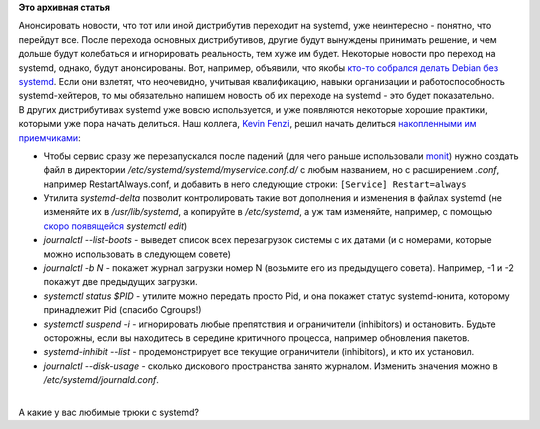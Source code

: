 .. title: Советы по systemd
.. slug: Советы-по-systemd
.. date: 2014-12-01 14:32:26
.. tags:
.. category:
.. link:
.. description:
.. type: text
.. author: Peter Lemenkov

**Это архивная статья**


| Анонсировать новости, что тот или иной дистрибутив переходит на
  systemd, уже неинтересно - понятно, что перейдут все. После перехода
  основных дистрибутивов, другие будут вынуждены принимать решение, и
  чем дольше будут колебаться и игнорировать реальность, тем хуже им
  будет. Некоторые новости про переход на systemd, однако, будут
  анонсированы. Вот, например, объявили, что якобы `кто-то собрался
  делать Debian без
  systemd <https://www.opennet.ru/opennews/art.shtml?num=41146>`__. Если
  они взлетят, что неочевидно, учитывая квалификацию, навыки организации
  и работоспособность systemd-хейтеров, то мы обязательно напишем
  новость об их переходе на systemd - это будет показательно.

| В других дистрибутивах systemd уже вовсю используется, и уже
  появляются некоторые хорошие практики, которыми уже пора начать
  делиться. Наш коллега, `Kevin
  Fenzi <https://fedoraproject.org/wiki/User:Kevin>`__, решил начать
  делиться `накопленными им
  приемчиками <https://www.scrye.com/wordpress/nirik/2014/11/29/some-handy-systemdjournal-tips/>`__:

-  Чтобы сервис сразу же перезапускался после падений (для чего раньше
   использовали `monit <http://mmonit.com/monit/>`__) нужно создать файл
   в директории */etc/systemd/systemd/myservice.conf.d/* с любым
   названием, но с расширением *.conf*, например RestartAlways.conf, и
   добавить в него следующие строки:
   ``[Service] Restart=always``
-  Утилита *systemd-delta* позволит контролировать такие вот дополнения
   и изменения в файлах systemd (не изменяйте их в */usr/lib/systemd*, а
   копируйте в */etc/systemd*, а уж там изменяйте, например, с помощью
   `скоро появящейся </content/На-полшага-ближе-к-systemd-платформе>`__
   *systemctl edit*)
-  *journalctl --list-boots* - выведет список всех перезагрузок системы
   с их датами (и с номерами, которые можно использовать в следующем
   совете)
-  *journalctl -b N* - покажет журнал загрузки номер N (возьмите его из
   предыдущего совета). Например, -1 и -2 покажут две предыдущих
   загрузки.

-  *systemctl status $PID* - утилите можно передать просто Pid, и она
   покажет статус systemd-юнита, которому принадлежит Pid (спасибо
   Cgroups!)
-  *systemctl suspend -i* - игнорировать любые препятствия и
   ограничители (inhibitors) и остановить. Будьте осторожны, если вы
   находитесь в середине критичного процесса, например обновления
   пакетов.

-  *systemd-inhibit --list* - продемонстрирует все текущие ограничители
   (inhibitors), и кто их установил.

-  *journalctl --disk-usage* - сколько дискового пространства занято
   журналом. Изменить значения можно в */etc/systemd/journald.conf*.

| 
| А какие у вас любимые трюки с systemd?

